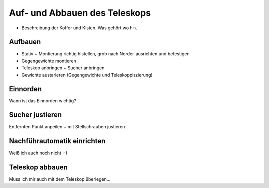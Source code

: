 ==============================
Auf- und Abbauen des Teleskops
==============================

- Beschreibung der Koffer und Kisten. Was gehört wo hin.

Aufbauen
--------

- Stativ + Montierung richtig histellen, grob nach Norden ausrichten und befestigen

- Gegengewichte montieren

- Teleskop anbringen + Sucher anbringen

- Gewichte austarieren (Gegengewichte und Teleskopplazierung)

Einnorden
---------

Wann ist das Einnorden wichtig?

Sucher justieren
----------------

Entfernten Punkt anpeilen + mit Stellschrauben justieren


Nachführautomatik einrichten
----------------------------

Weiß ich auch noch nicht :-)

Teleskop abbauen
----------------

Muss ich mir auch mit dem Teleskop überlegen…


